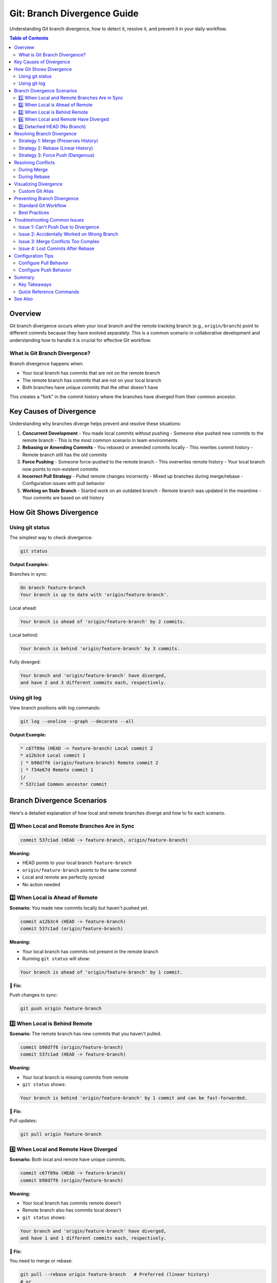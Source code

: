 Git: Branch Divergence Guide
=============================

Understanding Git branch divergence, how to detect it, resolve it, and prevent it in your daily workflow.

.. contents:: Table of Contents
   :local:
   :depth: 2

Overview
--------

Git branch divergence occurs when your local branch and the remote tracking branch (e.g., ``origin/branch``) point to different commits because they have evolved separately. This is a common scenario in collaborative development and understanding how to handle it is crucial for effective Git workflow.

What is Git Branch Divergence?
~~~~~~~~~~~~~~~~~~~~~~~~~~~~~~~

Branch divergence happens when:

- Your local branch has commits that are not on the remote branch
- The remote branch has commits that are not on your local branch
- Both branches have unique commits that the other doesn't have

This creates a "fork" in the commit history where the branches have diverged from their common ancestor.

Key Causes of Divergence
-------------------------

Understanding why branches diverge helps prevent and resolve these situations:

1. **Concurrent Development**
   - You made local commits without pushing
   - Someone else pushed new commits to the remote branch
   - This is the most common scenario in team environments

2. **Rebasing or Amending Commits**
   - You rebased or amended commits locally
   - This rewrites commit history
   - Remote branch still has the old commits

3. **Force Pushing**
   - Someone force-pushed to the remote branch
   - This overwrites remote history
   - Your local branch now points to non-existent commits

4. **Incorrect Pull Strategy**
   - Pulled remote changes incorrectly
   - Mixed up branches during merge/rebase
   - Configuration issues with pull behavior

5. **Working on Stale Branch**
   - Started work on an outdated branch
   - Remote branch was updated in the meantime
   - Your commits are based on old history

How Git Shows Divergence
-------------------------

Using git status
~~~~~~~~~~~~~~~~

The simplest way to check divergence:

.. code-block:: bash

    git status

**Output Examples:**

Branches in sync:

.. code-block:: bash

    On branch feature-branch
    Your branch is up to date with 'origin/feature-branch'.

Local ahead:

.. code-block:: bash

    Your branch is ahead of 'origin/feature-branch' by 2 commits.

Local behind:

.. code-block:: bash

    Your branch is behind 'origin/feature-branch' by 3 commits.

Fully diverged:

.. code-block:: bash

    Your branch and 'origin/feature-branch' have diverged,
    and have 2 and 3 different commits each, respectively.

Using git log
~~~~~~~~~~~~~

View branch positions with log commands:

.. code-block:: bash

    git log --oneline --graph --decorate --all

**Output Example:**

.. code-block:: text

    * c67f89a (HEAD -> feature-branch) Local commit 2
    * a12b3c4 Local commit 1
    | * b98d7f6 (origin/feature-branch) Remote commit 2
    | * f34e67d Remote commit 1
    |/
    * 537c1ad Common ancestor commit

Branch Divergence Scenarios
----------------------------

Here's a detailed explanation of how local and remote branches diverge and how to fix each scenario.

1️⃣ When Local and Remote Branches Are in Sync
~~~~~~~~~~~~~~~~~~~~~~~~~~~~~~~~~~~~~~~~~~~~~~

.. code-block:: text

    commit 537c1ad (HEAD -> feature-branch, origin/feature-branch)

**Meaning:**

- HEAD points to your local branch ``feature-branch``
- ``origin/feature-branch`` points to the same commit
- Local and remote are perfectly synced
- No action needed

2️⃣ When Local is Ahead of Remote
~~~~~~~~~~~~~~~~~~~~~~~~~~~~~~~~~

**Scenario:** You made new commits locally but haven't pushed yet.

.. code-block:: text

    commit a12b3c4 (HEAD -> feature-branch)
    commit 537c1ad (origin/feature-branch)

**Meaning:**

- Your local branch has commits not present in the remote branch
- Running ``git status`` will show:

.. code-block:: bash

    Your branch is ahead of 'origin/feature-branch' by 1 commit.

**🔧 Fix:**

Push changes to sync:

.. code-block:: bash

    git push origin feature-branch

3️⃣ When Local is Behind Remote
~~~~~~~~~~~~~~~~~~~~~~~~~~~~~~~

**Scenario:** The remote branch has new commits that you haven't pulled.

.. code-block:: text

    commit b98d7f6 (origin/feature-branch)
    commit 537c1ad (HEAD -> feature-branch)

**Meaning:**

- Your local branch is missing commits from remote
- ``git status`` shows:

.. code-block:: bash

    Your branch is behind 'origin/feature-branch' by 1 commit and can be fast-forwarded.

**🔧 Fix:**

Pull updates:

.. code-block:: bash

    git pull origin feature-branch

4️⃣ When Local and Remote Have Diverged
~~~~~~~~~~~~~~~~~~~~~~~~~~~~~~~~~~~~~~~

**Scenario:** Both local and remote have unique commits.

.. code-block:: text

    commit c67f89a (HEAD -> feature-branch)
    commit b98d7f6 (origin/feature-branch)

**Meaning:**

- Your local branch has commits remote doesn't
- Remote branch also has commits local doesn't
- ``git status`` shows:

.. code-block:: bash

    Your branch and 'origin/feature-branch' have diverged,
    and have 1 and 1 different commits each, respectively.

**🔧 Fix:**

You need to merge or rebase:

.. code-block:: bash

    git pull --rebase origin feature-branch   # Preferred (linear history)
    # or
    git merge origin/feature-branch           # Merge commit will be created

5️⃣ Detached HEAD (No Branch)
~~~~~~~~~~~~~~~~~~~~~~~~~~~~~

**Scenario:** If you checkout a specific commit.

.. code-block:: text

    commit 537c1ad (HEAD detached from origin/main)

**Meaning:**

- You are not on any branch, just on a commit
- Any new commits will not belong to a branch unless you create one

**🔧 Fix:**

Create a new branch to save your work:

.. code-block:: bash

    git checkout -b new-branch

Resolving Branch Divergence
----------------------------

When branches have fully diverged (scenario 4️⃣), you need to choose a resolution strategy:

Strategy 1: Merge (Preserves History)
~~~~~~~~~~~~~~~~~~~~~~~~~~~~~~~~~~~~~~

**When to use:**

- You want to preserve complete history
- Working in a collaborative environment
- Feature branch with shared work

**Command:**

.. code-block:: bash

    git pull origin feature-branch
    # or explicitly
    git fetch origin
    git merge origin/feature-branch

**Pros:**

- Complete history preservation
- Safe for shared branches
- Clear merge points

**Cons:**

- Creates merge commits (can clutter history)
- Non-linear history
- May require conflict resolution

Strategy 2: Rebase (Linear History)
~~~~~~~~~~~~~~~~~~~~~~~~~~~~~~~~~~~~

**When to use:**

- You want clean, linear history
- Working on personal feature branch
- Commits haven't been pushed yet

**Command:**

.. code-block:: bash

    git pull --rebase origin feature-branch
    # or explicitly
    git fetch origin
    git rebase origin/feature-branch

**Pros:**

- Clean, linear history
- Easier to read log
- Professional commit history

**Cons:**

- Rewrites commit history
- Not safe for shared branches
- May require conflict resolution at each commit

**Important Warning:**

.. warning::

    Never rebase commits that have been pushed to a shared branch unless you're absolutely sure no one else is working on it. Rewriting shared history causes problems for other developers.

Strategy 3: Force Push (Dangerous)
~~~~~~~~~~~~~~~~~~~~~~~~~~~~~~~~~~~

**When to use:**

- You intentionally rewrote history (rebased)
- Working alone on the branch
- Absolutely sure no one else is using the branch

**Command:**

.. code-block:: bash

    git push --force-with-lease origin feature-branch

**Use ``--force-with-lease`` instead of ``--force``:**

- Safer alternative to ``--force``
- Checks if remote branch has changed
- Prevents overwriting others' work

.. danger::

    Force pushing overwrites remote history. This can:

    - Cause loss of work for other developers
    - Break others' branches
    - Create difficult recovery situations

    Always communicate with your team before force pushing!

Resolving Conflicts
-------------------

When merging or rebasing diverged branches, conflicts may occur.

During Merge
~~~~~~~~~~~~

**Steps:**

1. Start the merge:

   .. code-block:: bash

       git merge origin/feature-branch

2. If conflicts occur, Git will notify you:

   .. code-block:: bash

       CONFLICT (content): Merge conflict in file.txt
       Automatic merge failed; fix conflicts and then commit the result.

3. View conflicted files:

   .. code-block:: bash

       git status

4. Open and resolve conflicts in your editor

5. Mark conflicts as resolved:

   .. code-block:: bash

       git add file.txt

6. Complete the merge:

   .. code-block:: bash

       git commit

During Rebase
~~~~~~~~~~~~~

**Steps:**

1. Start the rebase:

   .. code-block:: bash

       git rebase origin/feature-branch

2. If conflicts occur, resolve them in your editor

3. Stage resolved files:

   .. code-block:: bash

       git add file.txt

4. Continue the rebase:

   .. code-block:: bash

       git rebase --continue

5. Repeat steps 2-4 for each conflicted commit

**Abort if needed:**

.. code-block:: bash

    git rebase --abort

Visualizing Divergence
----------------------

Custom Git Alias
~~~~~~~~~~~~~~~~

Add this alias to your Git configuration for better visualization:

.. code-block:: bash

    git config --global alias.log-diverge "log --graph --oneline --decorate --all --pretty=format:'%C(yellow)%h%Creset %C(red)%d%Creset %s %C(cyan)- %an%Creset %C(green)(%ad)%Creset' --date=format:'%d-%m-%Y %I:%M:%S %p'"

**Alias Breakdown:**

.. list-table::
   :header-rows: 1
   :widths: 30 70

   * - Option
     - Description
   * - ``--graph``
     - Draws ASCII graph showing branch structure and merges
   * - ``--oneline``
     - One line per commit (compact view)
   * - ``--decorate``
     - Shows branch/tag names (HEAD, origin, etc.)
   * - ``--all``
     - Includes all branches (local + remote)
   * - ``%h``
     - Short commit hash (yellow)
   * - ``%d``
     - Branch/tag info (red)
   * - ``%s``
     - Commit message
   * - ``%an``
     - Author name (cyan)
   * - ``%ad``
     - Date with time (green) formatted as DD-MM-YYYY HH:MM:SS AM/PM

**Usage:**

.. code-block:: bash

    git log-diverge

**Example Output:**

.. code-block:: text

    * c67f89a (HEAD -> feature-branch) Add user authentication - John Doe (30-10-2025 02:30:15 PM)
    | * b98d7f6 (origin/feature-branch) Fix login bug - Jane Smith (30-10-2025 01:15:45 PM)
    | * f34e67d Update dependencies - Jane Smith (30-10-2025 11:20:30 AM)
    |/
    * 537c1ad (origin/main, main) Initial commit - John Doe (29-10-2025 10:00:00 AM)

Preventing Branch Divergence
-----------------------------

Best practices to minimize divergence issues.

Standard Git Workflow
~~~~~~~~~~~~~~~~~~~~~

Follow this workflow to prevent most divergence issues:

1. Update local branch:

   .. code-block:: bash

       git checkout feature-branch
       git pull --rebase origin feature-branch

2. Make changes and commit:

   .. code-block:: bash

       git add .
       git commit -m "feat: add new feature"

3. Update again before pushing:

   .. code-block:: bash

       git pull --rebase origin feature-branch

4. Push to remote:

   .. code-block:: bash

       git push origin feature-branch

Best Practices
~~~~~~~~~~~~~~

**Regular Updates:**

- Fetch regularly: ``git fetch origin``
- Pull before starting work
- Pull before pushing

**Communication:**

- Coordinate with team members
- Communicate before rebasing shared branches
- Use pull requests for code review
- Agree on branching strategy

**Short-Lived Branches:**

- Keep feature branches short-lived
- Merge frequently to main/develop
- Delete branches after merging

Troubleshooting Common Issues
------------------------------

Issue 1: Can't Push Due to Divergence
~~~~~~~~~~~~~~~~~~~~~~~~~~~~~~~~~~~~~~

**Error:**

.. code-block:: bash

    ! [rejected]        feature-branch -> feature-branch (non-fast-forward)
    error: failed to push some refs to 'origin'

**Solution:**

1. Pull with rebase:

   .. code-block:: bash

       git pull --rebase origin feature-branch

2. Resolve any conflicts

3. Push again:

   .. code-block:: bash

       git push origin feature-branch

Issue 2: Accidentally Worked on Wrong Branch
~~~~~~~~~~~~~~~~~~~~~~~~~~~~~~~~~~~~~~~~~~~~~

**Solution:**

1. Stash your changes:

   .. code-block:: bash

       git stash

2. Switch to correct branch:

   .. code-block:: bash

       git checkout correct-branch

3. Apply stashed changes:

   .. code-block:: bash

       git stash pop

Issue 3: Merge Conflicts Too Complex
~~~~~~~~~~~~~~~~~~~~~~~~~~~~~~~~~~~~~

**Solution:**

1. Abort current operation:

   .. code-block:: bash

       git merge --abort
       # or
       git rebase --abort

2. Consider alternative strategy:

   .. code-block:: bash

       # If you were merging, try rebasing
       git rebase origin/feature-branch

       # If you were rebasing, try merging
       git merge origin/feature-branch

Issue 4: Lost Commits After Rebase
~~~~~~~~~~~~~~~~~~~~~~~~~~~~~~~~~~~

**Solution:**

1. Find lost commits using reflog:

   .. code-block:: bash

       git reflog

2. Reset to previous state:

   .. code-block:: bash

       git reset --hard HEAD@{n}

   Replace ``n`` with the number from reflog where your branch was before the rebase.

Configuration Tips
------------------

Configure Pull Behavior
~~~~~~~~~~~~~~~~~~~~~~~

Set default pull strategy:

.. code-block:: bash

    # Use rebase by default
    git config --global pull.rebase true

    # Or preserve merges during rebase
    git config --global pull.rebase merges

Configure Push Behavior
~~~~~~~~~~~~~~~~~~~~~~~

.. code-block:: bash

    # Push only current branch
    git config --global push.default current

    # Refuse to push if would create divergence
    git config --global push.default simple

Summary
-------

Key Takeaways
~~~~~~~~~~~~~

1. Branch divergence is normal in collaborative development
2. Regular fetching and pulling prevents most divergence issues
3. Choose merge vs rebase based on your workflow and team preferences
4. Communication is crucial when dealing with shared branches
5. Use visualization tools to understand branch relationships

Quick Reference Commands
~~~~~~~~~~~~~~~~~~~~~~~~

.. code-block:: bash

    # Check divergence
    git status
    git fetch origin
    git log --oneline --graph --all

    # Resolve divergence (merge)
    git pull origin branch-name

    # Resolve divergence (rebase)
    git pull --rebase origin branch-name

    # Visualize divergence
    git log-diverge

    # Safe force push
    git push --force-with-lease origin branch-name

    # Abort operations
    git merge --abort
    git rebase --abort

See Also
--------

- :doc:`../git-commands-reference/index` - Git commands reference
- :doc:`../git-commit-messages/index` - Git commit messages guide
- :doc:`../git-stash/index` - Git stash guide
- :doc:`../git-branch-name/index` - Git branch naming conventions
- `Git Documentation - Branches <https://git-scm.com/book/en/v2/Git-Branching-Branches-in-a-Nutshell>`_
- `Git Documentation - Rebasing <https://git-scm.com/book/en/v2/Git-Branching-Rebasing>`_
